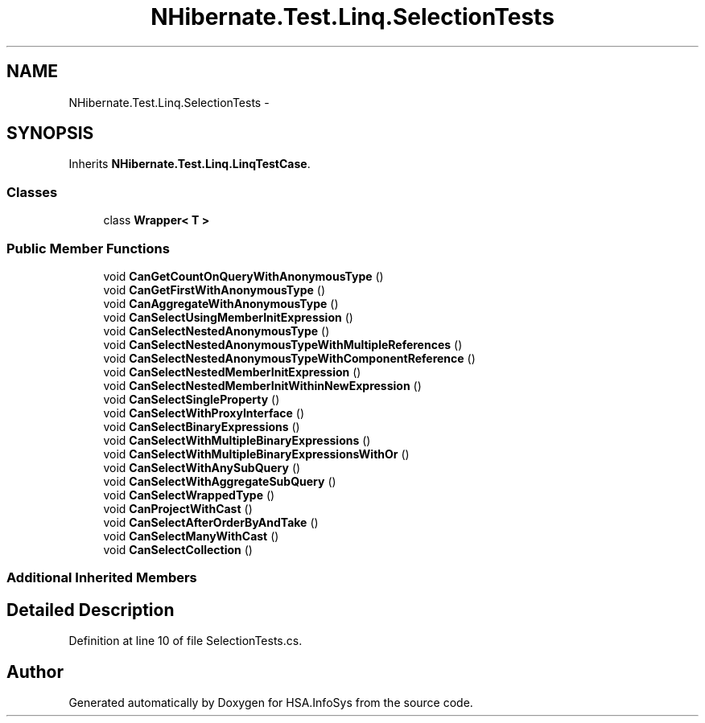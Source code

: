.TH "NHibernate.Test.Linq.SelectionTests" 3 "Fri Jul 5 2013" "Version 1.0" "HSA.InfoSys" \" -*- nroff -*-
.ad l
.nh
.SH NAME
NHibernate.Test.Linq.SelectionTests \- 
.SH SYNOPSIS
.br
.PP
.PP
Inherits \fBNHibernate\&.Test\&.Linq\&.LinqTestCase\fP\&.
.SS "Classes"

.in +1c
.ti -1c
.RI "class \fBWrapper< T >\fP"
.br
.in -1c
.SS "Public Member Functions"

.in +1c
.ti -1c
.RI "void \fBCanGetCountOnQueryWithAnonymousType\fP ()"
.br
.ti -1c
.RI "void \fBCanGetFirstWithAnonymousType\fP ()"
.br
.ti -1c
.RI "void \fBCanAggregateWithAnonymousType\fP ()"
.br
.ti -1c
.RI "void \fBCanSelectUsingMemberInitExpression\fP ()"
.br
.ti -1c
.RI "void \fBCanSelectNestedAnonymousType\fP ()"
.br
.ti -1c
.RI "void \fBCanSelectNestedAnonymousTypeWithMultipleReferences\fP ()"
.br
.ti -1c
.RI "void \fBCanSelectNestedAnonymousTypeWithComponentReference\fP ()"
.br
.ti -1c
.RI "void \fBCanSelectNestedMemberInitExpression\fP ()"
.br
.ti -1c
.RI "void \fBCanSelectNestedMemberInitWithinNewExpression\fP ()"
.br
.ti -1c
.RI "void \fBCanSelectSingleProperty\fP ()"
.br
.ti -1c
.RI "void \fBCanSelectWithProxyInterface\fP ()"
.br
.ti -1c
.RI "void \fBCanSelectBinaryExpressions\fP ()"
.br
.ti -1c
.RI "void \fBCanSelectWithMultipleBinaryExpressions\fP ()"
.br
.ti -1c
.RI "void \fBCanSelectWithMultipleBinaryExpressionsWithOr\fP ()"
.br
.ti -1c
.RI "void \fBCanSelectWithAnySubQuery\fP ()"
.br
.ti -1c
.RI "void \fBCanSelectWithAggregateSubQuery\fP ()"
.br
.ti -1c
.RI "void \fBCanSelectWrappedType\fP ()"
.br
.ti -1c
.RI "void \fBCanProjectWithCast\fP ()"
.br
.ti -1c
.RI "void \fBCanSelectAfterOrderByAndTake\fP ()"
.br
.ti -1c
.RI "void \fBCanSelectManyWithCast\fP ()"
.br
.ti -1c
.RI "void \fBCanSelectCollection\fP ()"
.br
.in -1c
.SS "Additional Inherited Members"
.SH "Detailed Description"
.PP 
Definition at line 10 of file SelectionTests\&.cs\&.

.SH "Author"
.PP 
Generated automatically by Doxygen for HSA\&.InfoSys from the source code\&.

